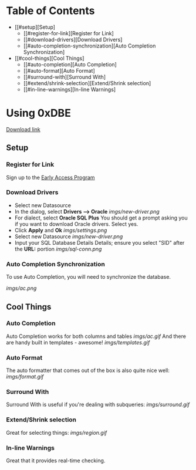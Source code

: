 * Table of Contents
- [[#setup][Setup]
  - [[#register-for-link][Register for Link]
  - [[#download-drivers][Download Drivers]
  - [[#auto-completion-synchronization][Auto Completion Synchronization]
- [[#cool-things][Cool Things]
  - [[#auto-completion][Auto Completion]
  - [[#auto-format][Auto Format]
  - [[#surround-with][Surround With]
  - [[#extend/shrink-selection][Extend/Shrink selection]
  - [[#in-line-warnings][In-line Warnings]
* Using 0xDBE
[[https://www.jetbrains.com/dbe/][Download link]]
** Setup
*** Register for Link
    Sign up to the [[https://www.jetbrains.com/dbe/eap/][Early Access Program]]
*** Download Drivers
    - Select new Datasource
    - In the dialog, select *Drivers --> Oracle*
      [[imgs/new-driver.png]]
    - For dialect, select *Oracle SQL Plus*
      You should get a prompt asking you if you want to download Oracle drivers. Select yes.
    - Click *Apply* and *Ok*
      [[imgs/settings.png]]
    - Select new Datasource
      [[imgs/new-driver.png]]
    - Input your SQL Database Details Details; ensure you select "SID" after the *URL:* portion
      [[imgs/sql-conn.png]]
*** Auto Completion Synchronization
    To use Auto Completion, you will need to synchronize the database.

    [[imgs/ac.png]]

** Cool Things
*** Auto Completion
    Auto Completion works for both columns and tables
    [[imgs/ac.gif]]
    And there are handy built in templates - awesome!
    [[imgs/templates.gif]]
*** Auto Format
    The auto formatter that comes out of the box is also quite nice well:
    [[imgs/format.gif]]
*** Surround With
    Surround With is useful if you're dealing with subqueries:
    [[imgs/surround.gif]]
*** Extend/Shrink selection
    Great for selecting things:
    [[imgs/region.gif]]
*** In-line Warnings
    Great that it provides real-time checking.

